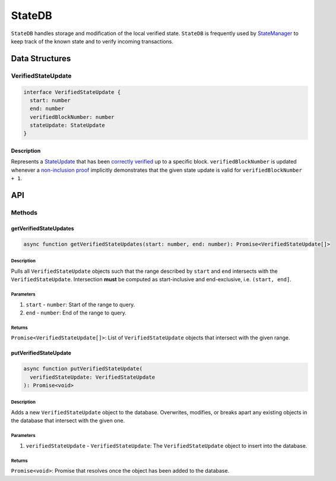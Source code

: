 #######
StateDB
#######

``StateDB`` handles storage and modification of the local verified state. ``StateDB`` is frequently used by `StateManager`_ to keep track of the known state and to verify incoming transactions.

***************
Data Structures
***************

VerifiedStateUpdate
===================

.. code-block:: typescript

   interface VerifiedStateUpdate {
     start: number
     end: number
     verifiedBlockNumber: number
     stateUpdate: StateUpdate
   }

Description
-----------
Represents a `StateUpdate`_ that has been `correctly verified`_ up to a specific block. ``verifiedBlockNumber`` is updated whenever a `non-inclusion proof`_ implicitly demonstrates that the given state update is valid for ``verifiedBlockNumber + 1``.

***
API
***

Methods
=======

getVerifiedStateUpdates
-----------------------

.. code-block:: typescript

   async function getVerifiedStateUpdates(start: number, end: number): Promise<VerifiedStateUpdate[]>

Description
^^^^^^^^^^^
Pulls all ``VerifiedStateUpdate`` objects such that the range described by ``start`` and ``end`` intersects with the ``VerifiedStateUpdate``. Intersection **must** be computed as start-inclusive and end-exclusive, i.e. ``(start, end]``.

Parameters
^^^^^^^^^^
1. ``start`` - ``number``: Start of the range to query.
2. ``end`` - ``number``: End of the range to query.

Returns
^^^^^^^
``Promise<VerifiedStateUpdate[]>``: List of ``VerifiedStateUpdate`` objects that intersect with the given range.

putVerifiedStateUpdate
----------------------

.. code-block:: typescript

   async function putVerifiedStateUpdate(
     verifiedStateUpdate: VerifiedStateUpdate
   ): Promise<void>

Description
^^^^^^^^^^^
Adds a new ``VerifiedStateUpdate`` object to the database. Overwrites, modifies, or breaks apart any existing objects in the database that intersect with the given one.

Parameters
^^^^^^^^^^
1. ``verifiedStateUpdate`` - ``VerifiedStateUpdate``: The ``VerifiedStateUpdate`` object to insert into the database.

Returns
^^^^^^^
``Promise<void>``: Promise that resolves once the object has been added to the database.


.. _`StateManager`: TODO
.. _`StateUpdate`: TODO
.. _`correctly verified`: TODO
.. _`non-inclusion proof`: TODO

